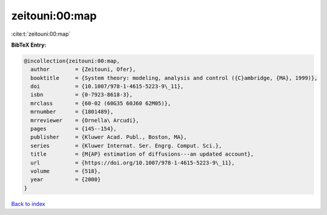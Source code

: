 zeitouni:00:map
===============

:cite:t:`zeitouni:00:map`

**BibTeX Entry:**

.. code-block:: bibtex

   @incollection{zeitouni:00:map,
     author        = {Zeitouni, Ofer},
     booktitle     = {System theory: modeling, analysis and control ({C}ambridge, {MA}, 1999)},
     doi           = {10.1007/978-1-4615-5223-9\_11},
     isbn          = {0-7923-8618-3},
     mrclass       = {60-02 (60G35 60J60 62M05)},
     mrnumber      = {1801489},
     mrreviewer    = {Ornella\ Arcudi},
     pages         = {145--154},
     publisher     = {Kluwer Acad. Publ., Boston, MA},
     series        = {Kluwer Internat. Ser. Engrg. Comput. Sci.},
     title         = {M{AP} estimation of diffusions---an updated account},
     url           = {https://doi.org/10.1007/978-1-4615-5223-9\_11},
     volume        = {518},
     year          = {2000}
   }

`Back to index <../By-Cite-Keys.html>`_
